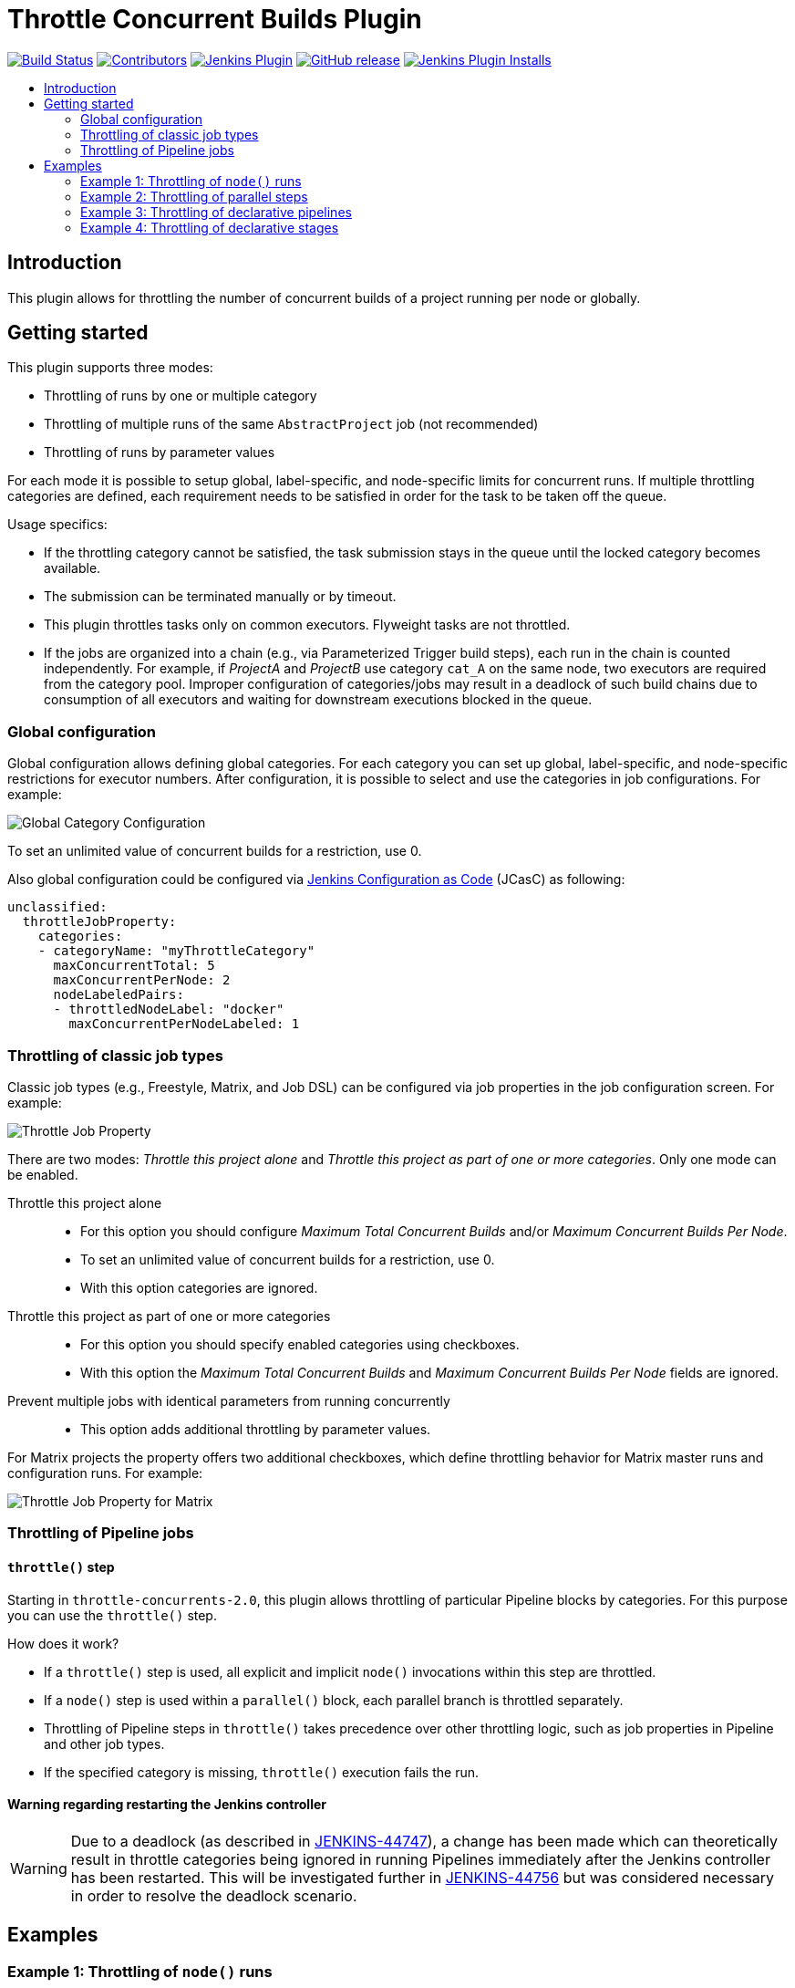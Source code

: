 = Throttle Concurrent Builds Plugin
:toc:
:toc-placement!:
:toc-title:
ifdef::env-github[]
:tip-caption: :bulb:
:note-caption: :information_source:
:important-caption: :heavy_exclamation_mark:
:caution-caption: :fire:
:warning-caption: :warning:
endif::[]

https://ci.jenkins.io/job/Plugins/job/throttle-concurrent-builds-plugin/job/master/[image:https://ci.jenkins.io/job/Plugins/job/throttle-concurrent-builds-plugin/job/master/badge/icon[Build Status]]
https://github.com/jenkinsci/throttle-concurrent-builds-plugin/graphs/contributors[image:https://img.shields.io/github/contributors/jenkinsci/throttle-concurrent-builds-plugin.svg[Contributors]]
https://plugins.jenkins.io/throttle-concurrents[image:https://img.shields.io/jenkins/plugin/v/throttle-concurrents.svg[Jenkins Plugin]]
https://github.com/jenkinsci/throttle-concurrent-builds-plugin/releases/latest[image:https://img.shields.io/github/release/jenkinsci/throttle-concurrent-builds-plugin.svg?label=changelog[GitHub release]]
https://plugins.jenkins.io/throttle-concurrents[image:https://img.shields.io/jenkins/plugin/i/throttle-concurrents.svg?color=blue[Jenkins Plugin Installs]]

toc::[]

== Introduction

This plugin allows for throttling the number of concurrent builds of a project running per node or globally.

== Getting started

This plugin supports three modes:

* Throttling of runs by one or multiple category
* Throttling of multiple runs of the same `AbstractProject` job (not recommended)
* Throttling of runs by parameter values

For each mode it is possible to setup global, label-specific, and node-specific limits for concurrent runs.
If multiple throttling categories are defined, each requirement needs to be satisfied in order for the task to be taken off the queue.

Usage specifics:

* If the throttling category cannot be satisfied, the task submission stays in the queue until the locked category becomes available.
* The submission can be terminated manually or by timeout.
* This plugin throttles tasks only on common executors. Flyweight tasks are not throttled.
* If the jobs are organized into a chain (e.g., via Parameterized Trigger build steps), each run in the chain is counted independently. For example, if _ProjectA_ and _ProjectB_ use category `cat_A` on the same node, two executors are required from the category pool. Improper configuration of categories/jobs may result in a deadlock of such build chains due to consumption of all executors and waiting for downstream executions blocked in the queue.

=== Global configuration

Global configuration allows defining global categories.
For each category you can set up global, label-specific, and node-specific restrictions for executor numbers.
After configuration, it is possible to select and use the categories in job configurations.
For example:

image:doc/images/global_categoryConfig.png[Global Category Configuration]

To set an unlimited value of concurrent builds for a restriction, use 0.

Also global configuration could be configured via https://plugins.jenkins.io/configuration-as-code/[Jenkins Configuration as Code] (JCasC) as following:
[source,yaml]
----
unclassified:
  throttleJobProperty:
    categories:
    - categoryName: "myThrottleCategory"
      maxConcurrentTotal: 5
      maxConcurrentPerNode: 2
      nodeLabeledPairs:
      - throttledNodeLabel: "docker"
        maxConcurrentPerNodeLabeled: 1
----

=== Throttling of classic job types

Classic job types (e.g., Freestyle, Matrix, and Job DSL) can be configured via job properties in the job configuration screen.
For example:

image:doc/images/abstractProject_jobProperty.png[Throttle Job Property]

There are two modes: _Throttle this project alone_ and _Throttle this project as part of one or more categories_.
Only one mode can be enabled.

Throttle this project alone::
* For this option you should configure _Maximum Total Concurrent Builds_ and/or _Maximum Concurrent Builds Per Node_.
* To set an unlimited value of concurrent builds for a restriction, use 0.
* With this option categories are ignored.
Throttle this project as part of one or more categories::
* For this option you should specify enabled categories using checkboxes.
* With this option the _Maximum Total Concurrent Builds_ and _Maximum Concurrent Builds Per Node_ fields are ignored.
Prevent multiple jobs with identical parameters from running concurrently::
* This option adds additional throttling by parameter values.

For Matrix projects the property offers two additional checkboxes, which define throttling behavior for Matrix master runs and configuration runs.
For example:

image:doc/images/abstractProject_matrixFlags.png[Throttle Job Property for Matrix]

=== Throttling of Pipeline jobs

==== `throttle()` step

Starting in `throttle-concurrents-2.0`, this plugin allows throttling of particular Pipeline blocks by categories.
For this purpose you can use the `throttle()` step.

How does it work?

* If a `throttle()` step is used, all explicit and implicit `node()` invocations within this step are throttled.
* If a `node()` step is used within a `parallel()` block, each parallel branch is throttled separately.
* Throttling of Pipeline steps in `throttle()` takes precedence over other throttling logic, such as job properties in Pipeline and other job types.
* If the specified category is missing, `throttle()` execution fails the run.

==== Warning regarding restarting the Jenkins controller

WARNING: Due to a deadlock (as described in https://issues.jenkins.io/browse/JENKINS-44747[JENKINS-44747]), a change has been made which can theoretically result in throttle categories being ignored in running Pipelines immediately after the Jenkins controller has been restarted.
This will be investigated further in https://issues.jenkins.io/browse/JENKINS-44756[JENKINS-44756] but was considered necessary in order to resolve the deadlock scenario.

== Examples

=== Example 1: Throttling of `node()` runs

[source,groovy]
----
// Throttle a single operation
throttle(['test_2']) {
    node() {
        sh "sleep 500"
        echo "Done"
    }
}
----

=== Example 2: Throttling of parallel steps

[source,groovy]
----
// The script below triggers 6 subtasks in parallel.
// Then tasks are throttled according to the category settings.
def labels = ['1', '2', '3', '4', '5', '6']
def builders = [:]
for (x in labels) {
    def label = x // Need to bind the label variable before the closure

    // Create a map to pass in to the 'parallel' step so we can fire all the builds at once
    builders[label] = {
      node('linux') {
        sh "sleep 5"
      }
    }
}

throttle(['myThrottleCategory1', 'myThrottleCategory2']) {
  parallel builders
}
----

=== Example 3: Throttling of declarative pipelines

To throttle concurrent builds to 1, configure a global category and add an options property to the pipeline.

image:doc/images/global_categoryConfig3.png[Global Category Configuration Test3]

[source,groovy]
----
pipeline {
    agent any

    // Throttle a declarative pipeline via options
    options {
      throttleJobProperty(
          categories: ['test_3'],
          throttleEnabled: true,
          throttleOption: 'category'
      )
    }

    stages {
        stage('sleep') {
            steps {
                sh "sleep 500"
                echo "Done"
            }
        }
    }
}
----

=== Example 4: Throttling of declarative stages

It is possible to throttle a stage of a declarative pipeline if the stage assigns an agent. The throttle step should be placed in the options block of the stage.

[source,groovy]
----
pipeline {
    agent none

    stages {
        stage('sleep') {
            agent any
            options {
                throttle(['test_4'])
            }
            steps {
                sh "sleep 500"
                echo "Done"
            }
        }
    }
}

== Unsupported use cases

This section contains links to the use cases which are *not* supported.

=== Throttling of code blocks without a `node()` definition

A feature request is logged as https://issues.jenkins.io/browse/JENKINS-44411[JENKINS-44411].

=== Throttling Pipeline via job properties

WARNING: Starting in `throttle-concurrents-2.0`, using this option is not recommended.
Use the `throttle()` step instead.

Starting in `throttle-concurrents-1.8.5`, this plugin supports the definition of throttling settings via job properties.
The behavior of such definition *may differ* from your expectation and *may change* in new plugin versions.

Current behavior:

* If the property is defined, Pipeline jobs are throttled as any other project.
* Pipeline jobs are throttled on the top level as a single instance. They are considered a single job even if there are declarations like `parallel()`.
* Node requirements are considered for the root Pipeline task only, so effectively only the master node is checked.

Use this option at your own risk.

== License

Licensed under link:LICENSE[the MIT License].

== Changelog

* xref:CHANGELOG.adoc[Changelog]

== Issues

Report issues and enhancements in the https://issues.jenkins.io/[Jenkins issue tracker].
Use the `throttle-concurrent-builds-plugin` component in the `JENKINS` project.

== Contributing

Refer to our https://github.com/jenkinsci/.github/blob/master/CONTRIBUTING.md[contribution guidelines].
